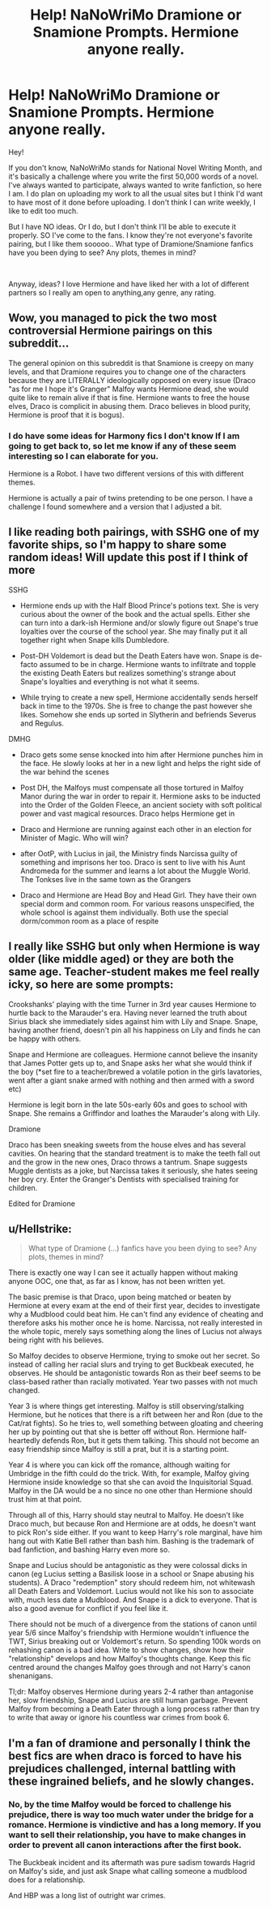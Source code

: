 #+TITLE: Help! NaNoWriMo Dramione or Snamione Prompts. Hermione anyone really.

* Help! NaNoWriMo Dramione or Snamione Prompts. Hermione anyone really.
:PROPERTIES:
:Author: spideyowl
:Score: 0
:DateUnix: 1572560040.0
:DateShort: 2019-Nov-01
:FlairText: Request
:END:
Hey!

If you don't know, NaNoWriMo stands for National Novel Writing Month, and it's basically a challenge where you write the first 50,000 words of a novel. I've always wanted to participate, always wanted to write fanfiction, so here I am. I do plan on uploading my work to all the usual sites but I think I'd want to have most of it done before uploading. I don't think I can write weekly, I like to edit too much.

But I have NO ideas. Or I do, but I don't think I'll be able to execute it properly. SO I've come to the fans. I know they're not everyone's favorite pairing, but I like them sooooo.. What type of Dramione/Snamione fanfics have you been dying to see? Any plots, themes in mind?

​

Anyway, ideas? I love Hermione and have liked her with a lot of different partners so I really am open to anything,any genre, any rating.


** Wow, you managed to pick the two most controversial Hermione pairings on this subreddit...

The general opinion on this subreddit is that Snamione is creepy on many levels, and that Dramione requires you to change one of the characters because they are LITERALLY ideologically opposed on every issue (Draco "as for me I hope it's Granger" Malfoy wants Hermione dead, she would quite like to remain alive if that is fine. Hermione wants to free the house elves, Draco is complicit in abusing them. Draco believes in blood purity, Hermione is proof that it is bogus).
:PROPERTIES:
:Author: bonsly24
:Score: 5
:DateUnix: 1572565949.0
:DateShort: 2019-Nov-01
:END:

*** I do have some ideas for Harmony fics I don't know If I am going to get back to, so let me know if any of these seem interesting so I can elaborate for you.

Hermione is a Robot. I have two different versions of this with different themes.

Hermione is actually a pair of twins pretending to be one person. I have a challenge I found somewhere and a version that I adjusted a bit.
:PROPERTIES:
:Author: bonsly24
:Score: 0
:DateUnix: 1572573081.0
:DateShort: 2019-Nov-01
:END:


** I like reading both pairings, with SSHG one of my favorite ships, so I'm happy to share some random ideas! Will update this post if I think of more

SSHG

- Hermione ends up with the Half Blood Prince's potions text. She is very curious about the owner of the book and the actual spells. Either she can turn into a dark-ish Hermione and/or slowly figure out Snape's true loyalties over the course of the school year. She may finally put it all together right when Snape kills Dumbledore.

- Post-DH Voldemort is dead but the Death Eaters have won. Snape is de-facto assumed to be in charge. Hermione wants to infiltrate and topple the existing Death Eaters but realizes something's strange about Snape's loyalties and everything is not what it seems.

- While trying to create a new spell, Hermione accidentally sends herself back in time to the 1970s. She is free to change the past however she likes. Somehow she ends up sorted in Slytherin and befriends Severus and Regulus.

DMHG

- Draco gets some sense knocked into him after Hermione punches him in the face. He slowly looks at her in a new light and helps the right side of the war behind the scenes

- Post DH, the Malfoys must compensate all those tortured in Malfoy Manor during the war in order to repair it. Hermione asks to be inducted into the Order of the Golden Fleece, an ancient society with soft political power and vast magical resources. Draco helps Hermione get in

- Draco and Hermione are running against each other in an election for Minister of Magic. Who will win?

- after OotP, with Lucius in jail, the Ministry finds Narcissa guilty of something and imprisons her too. Draco is sent to live with his Aunt Andromeda for the summer and learns a lot about the Muggle World. The Tonkses live in the same town as the Grangers

- Draco and Hermione are Head Boy and Head Girl. They have their own special dorm and common room. For various reasons unspecified, the whole school is against them individually. Both use the special dorm/common room as a place of respite
:PROPERTIES:
:Author: TheEmeraldDoe
:Score: 5
:DateUnix: 1572575213.0
:DateShort: 2019-Nov-01
:END:


** I really like SSHG but only when Hermione is way older (like middle aged) or they are both the same age. Teacher-student makes me feel really icky, so here are some prompts:

Crookshanks' playing with the time Turner in 3rd year causes Hermione to hurtle back to the Marauder's era. Having never learned the truth about Sirius black she immediately sides against him with Lily and Snape. Snape, having another friend, doesn't pin all his happiness on Lily and finds he can be happy with others.

Snape and Hermione are colleagues. Hermione cannot believe the insanity that James Potter gets up to, and Snape asks her what she would think if the boy (*set fire to a teacher/brewed a volatile potion in the girls lavatories, went after a giant snake armed with nothing and then armed with a sword etc)

Hermione is legit born in the late 50s-early 60s and goes to school with Snape. She remains a Griffindor and loathes the Marauder's along with Lily.

Dramione

Draco has been sneaking sweets from the house elves and has several cavities. On hearing that the standard treatment is to make the teeth fall out and the grow in the new ones, Draco throws a tantrum. Snape suggests Muggle dentists as a joke, but Narcissa takes it seriously, she hates seeing her boy cry. Enter the Granger's Dentists with specialised training for children.

Edited for Dramione
:PROPERTIES:
:Score: 2
:DateUnix: 1572582793.0
:DateShort: 2019-Nov-01
:END:


** u/Hellstrike:
#+begin_quote
  What type of Dramione (...) fanfics have you been dying to see? Any plots, themes in mind?
#+end_quote

There is exactly one way I can see it actually happen without making anyone OOC, one that, as far as I know, has not been written yet.

The basic premise is that Draco, upon being matched or beaten by Hermione at every exam at the end of their first year, decides to investigate why a Mudblood could beat him. He can't find any evidence of cheating and therefore asks his mother once he is home. Narcissa, not really interested in the whole topic, merely says something along the lines of Lucius not always being right with his believes.

So Malfoy decides to observe Hermione, trying to smoke out her secret. So instead of calling her racial slurs and trying to get Buckbeak executed, he observes. He should be antagonistic towards Ron as their beef seems to be class-based rather than racially motivated. Year two passes with not much changed.

Year 3 is where things get interesting. Malfoy is still observing/stalking Hermione, but he notices that there is a rift between her and Ron (due to the Cat/rat fights). So he tries to, well something between gloating and cheering her up by pointing out that she is better off without Ron. Hermione half-heartedly defends Ron, but it gets them talking. This should not become an easy friendship since Malfoy is still a prat, but it is a starting point.

Year 4 is where you can kick off the romance, although waiting for Umbridge in the fifth could do the trick. With, for example, Malfoy giving Hermione inside knowledge so that she can avoid the Inquisitorial Squad. Malfoy in the DA would be a no since no one other than Hermione should trust him at that point.

Through all of this, Harry should stay neutral to Malfoy. He doesn't like Draco much, but because Ron and Hermione are at odds, he doesn't want to pick Ron's side either. If you want to keep Harry's role marginal, have him hang out with Katie Bell rather than bash him. Bashing is the trademark of bad fanfiction, and bashing Harry even more so.

Snape and Lucius should be antagonistic as they were colossal dicks in canon (eg Lucius setting a Basilisk loose in a school or Snape abusing his students). A Draco "redemption" story should redeem him, not whitewash all Death Eaters and Voldemort. Lucius would not like his son to associate with, much less date a Mudblood. And Snape is a dick to everyone. That is also a good avenue for conflict if you feel like it.

There should not be much of a divergence from the stations of canon until year 5/6 since Malfoy's friendship with Hermione wouldn't influence the TWT, Sirius breaking out or Voldemort's return. So spending 100k words on rehashing canon is a bad idea. Write to show changes, show how their "relationship" develops and how Malfoy's thoughts change. Keep this fic centred around the changes Malfoy goes through and not Harry's canon shenanigans.

Tl;dr: Malfoy observes Hermione during years 2-4 rather than antagonise her, slow friendship, Snape and Lucius are still human garbage. Prevent Malfoy from becoming a Death Eater through a long process rather than try to write that away or ignore his countless war crimes from book 6. ​
:PROPERTIES:
:Author: Hellstrike
:Score: 4
:DateUnix: 1572566329.0
:DateShort: 2019-Nov-01
:END:


** I'm a fan of dramione and personally I think the best fics are when draco is forced to have his prejudices challenged, internal battling with these ingrained beliefs, and he slowly changes.
:PROPERTIES:
:Author: Cowsneedhugs
:Score: 1
:DateUnix: 1572567651.0
:DateShort: 2019-Nov-01
:END:

*** No, by the time Malfoy would be forced to challenge his prejudice, there is way too much water under the bridge for a romance. Hermione is vindictive and has a long memory. If you want to sell their relationship, you have to make changes in order to prevent all canon interactions after the first book.

The Buckbeak incident and its aftermath was pure sadism towards Hagrid on Malfoy's side, and just ask Snape what calling someone a mudblood does for a relationship.

And HBP was a long list of outright war crimes.
:PROPERTIES:
:Author: Hellstrike
:Score: 3
:DateUnix: 1572568618.0
:DateShort: 2019-Nov-01
:END:
